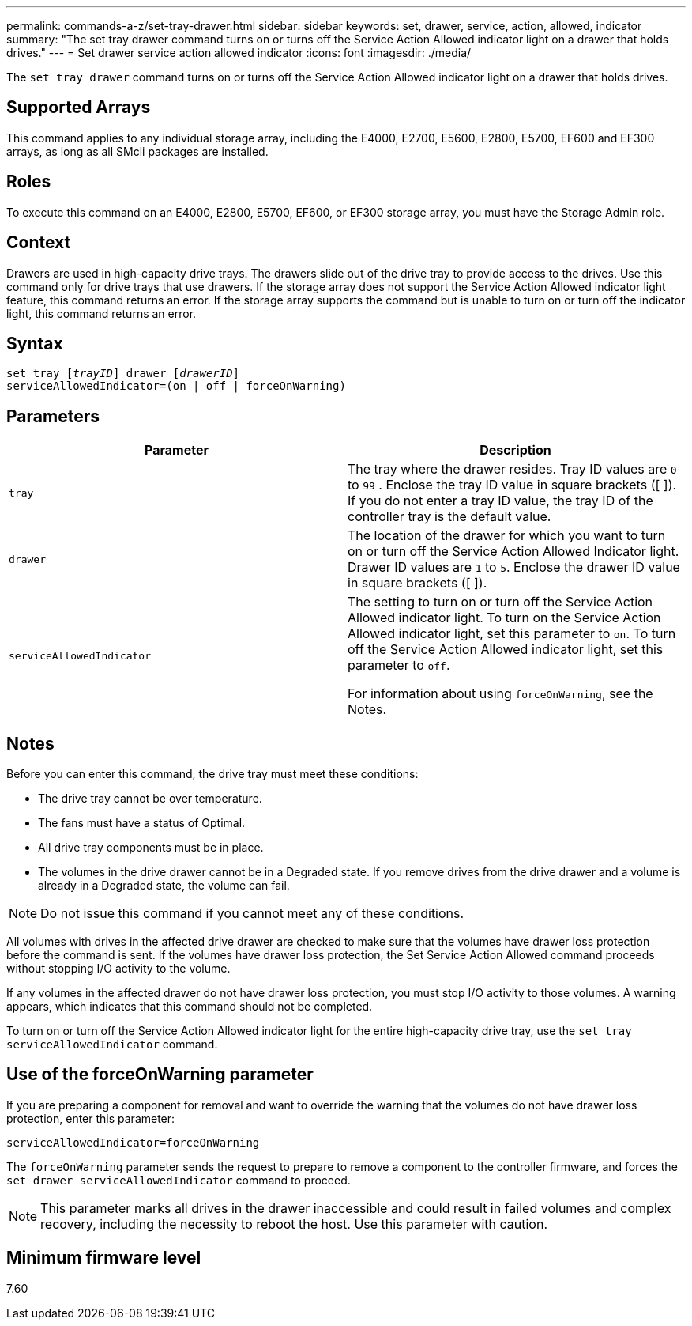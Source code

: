 ---
permalink: commands-a-z/set-tray-drawer.html
sidebar: sidebar
keywords: set, drawer, service, action, allowed, indicator
summary: "The set tray drawer command turns on or turns off the Service Action Allowed indicator light on a drawer that holds drives."
---
= Set drawer service action allowed indicator
:icons: font
:imagesdir: ./media/

[.lead]
The `set tray drawer` command turns on or turns off the Service Action Allowed indicator light on a drawer that holds drives.

== Supported Arrays

This command applies to any individual storage array, including the E4000, E2700, E5600, E2800, E5700, EF600 and EF300 arrays, as long as all SMcli packages are installed.

== Roles

To execute this command on an E4000, E2800, E5700, EF600, or EF300 storage array, you must have the Storage Admin role.

== Context

Drawers are used in high-capacity drive trays. The drawers slide out of the drive tray to provide access to the drives. Use this command only for drive trays that use drawers. If the storage array does not support the Service Action Allowed indicator light feature, this command returns an error. If the storage array supports the command but is unable to turn on or turn off the indicator light, this command returns an error.

== Syntax
[subs=+macros]
[source,cli]
----
set tray pass:quotes[[_trayID_]] drawer pass:quotes[[_drawerID_]]
serviceAllowedIndicator=(on | off | forceOnWarning)
----

== Parameters

[cols="2*",options="header"]
|===
| Parameter| Description
a|
`tray`
a|
The tray where the drawer resides. Tray ID values are `0` to `99` . Enclose the tray ID value in square brackets ([ ]). If you do not enter a tray ID value, the tray ID of the controller tray is the default value.
a|
`drawer`
a|
The location of the drawer for which you want to turn on or turn off the Service Action Allowed Indicator light. Drawer ID values are `1` to `5`. Enclose the drawer ID value in square brackets ([ ]).
a|
`serviceAllowedIndicator`
a|
The setting to turn on or turn off the Service Action Allowed indicator light. To turn on the Service Action Allowed indicator light, set this parameter to `on`. To turn off the Service Action Allowed indicator light, set this parameter to `off`.

For information about using `forceOnWarning`, see the Notes.

|===

== Notes

Before you can enter this command, the drive tray must meet these conditions:

* The drive tray cannot be over temperature.
* The fans must have a status of Optimal.
* All drive tray components must be in place.
* The volumes in the drive drawer cannot be in a Degraded state. If you remove drives from the drive drawer and a volume is already in a Degraded state, the volume can fail.

[NOTE]
====
Do not issue this command if you cannot meet any of these conditions.
====

All volumes with drives in the affected drive drawer are checked to make sure that the volumes have drawer loss protection before the command is sent. If the volumes have drawer loss protection, the Set Service Action Allowed command proceeds without stopping I/O activity to the volume.

If any volumes in the affected drawer do not have drawer loss protection, you must stop I/O activity to those volumes. A warning appears, which indicates that this command should not be completed.

To turn on or turn off the Service Action Allowed indicator light for the entire high-capacity drive tray, use the `set tray serviceAllowedIndicator` command.

== Use of the forceOnWarning parameter

If you are preparing a component for removal and want to override the warning that the volumes do not have drawer loss protection, enter this parameter:

----
serviceAllowedIndicator=forceOnWarning
----

The `forceOnWarning` parameter sends the request to prepare to remove a component to the controller firmware, and forces the `set drawer serviceAllowedIndicator` command to proceed.

[NOTE]
====
This parameter marks all drives in the drawer inaccessible and could result in failed volumes and complex recovery, including the necessity to reboot the host. Use this parameter with caution.
====

== Minimum firmware level

7.60

